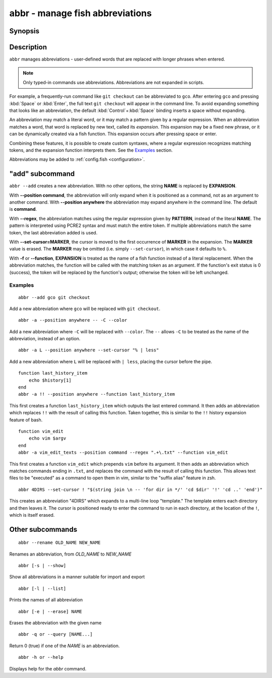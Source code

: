 .. _cmd-abbr:

abbr - manage fish abbreviations
================================

Synopsis
--------

.. synopsis::

    abbr --add NAME [--position command | anywhere] [-r | --regex PATTERN]
                    [--set-cursor[=MARKER]]
                    [-f | --function] EXPANSION
    abbr --erase NAME ...
    abbr --rename OLD_WORD NEW_WORD
    abbr --show
    abbr --list
    abbr --query NAME ...

Description
-----------

``abbr`` manages abbreviations - user-defined words that are replaced with longer phrases when entered.

.. note::
    Only typed-in commands use abbreviations. Abbreviations are not expanded in scripts.

For example, a frequently-run command like ``git checkout`` can be abbreviated to ``gco``.
After entering ``gco`` and pressing :kbd:`Space` or :kbd:`Enter`, the full text ``git checkout`` will appear in the command line.
To avoid expanding something that looks like an abbreviation, the default :kbd:`Control`\ +\ :kbd:`Space` binding inserts a space without expanding.

An abbreviation may match a literal word, or it may match a pattern given by a regular expression. When an abbreviation matches a word, that word is replaced by new text, called its *expansion*. This expansion may be a fixed new phrase, or it can be dynamically created via a fish function. This expansion occurs after pressing space or enter.

Combining these features, it is possible to create custom syntaxes, where a regular expression recognizes matching tokens, and the expansion function interprets them. See the `Examples`_ section.

Abbreviations may be added to :ref:`config.fish <configuration>`.



"add" subcommand
--------------------

.. synopsis::

    abbr [-a | --add] NAME [--position command | anywhere] [-r | --regex PATTERN]
         [--set-cursor[=MARKER]] [-f | --function] EXPANSION

``abbr --add`` creates a new abbreviation. With no other options, the string **NAME** is replaced by **EXPANSION**.

With **--position command**, the abbreviation will only expand when it is positioned as a command, not as an argument to another command. With **--position anywhere** the abbreviation may expand anywhere in the command line. The default is **command**.

With **--regex**, the abbreviation matches using the regular expression given by **PATTERN**, instead of the literal **NAME**. The pattern is interpreted using PCRE2 syntax and must match the entire token. If multiple abbreviations match the same token, the last abbreviation added is used.

With **--set-cursor=MARKER**, the cursor is moved to the first occurrence of **MARKER** in the expansion. The **MARKER** value is erased. The **MARKER** may be omitted (i.e. simply ``--set-cursor``), in which case it defaults to ``%``.

With **-f** or **--function**, **EXPANSION** is treated as the name of a fish function instead of a literal replacement. When the abbreviation matches, the function will be called with the matching token as an argument. If the function's exit status is 0 (success), the token will be replaced by the function's output; otherwise the token will be left unchanged.


Examples
########

::

    abbr --add gco git checkout

Add a new abbreviation where ``gco`` will be replaced with ``git checkout``.

::

    abbr -a --position anywhere -- -C --color

Add a new abbreviation where ``-C`` will be replaced with ``--color``. The ``--`` allows ``-C`` to be treated as the name of the abbreviation, instead of an option.

::

    abbr -a L --position anywhere --set-cursor "% | less"

Add a new abbreviation where ``L`` will be replaced with ``| less``, placing the cursor before the pipe.


::

    function last_history_item
        echo $history[1]
    end
    abbr -a !! --position anywhere --function last_history_item

This first creates a function ``last_history_item`` which outputs the last entered command. It then adds an abbreviation which replaces ``!!`` with the result of calling this function. Taken together, this is similar to the ``!!`` history expansion feature of bash.

::

    function vim_edit
        echo vim $argv
    end
    abbr -a vim_edit_texts --position command --regex ".+\.txt" --function vim_edit

This first creates a function ``vim_edit`` which prepends ``vim`` before its argument. It then adds an abbreviation which matches commands ending in ``.txt``, and replaces the command with the result of calling this function. This allows text files to be "executed" as a command to open them in vim, similar to the "suffix alias" feature in zsh.

::

    abbr 4DIRS --set-cursor ! "$(string join \n -- 'for dir in */' 'cd $dir' '!' 'cd ..' 'end')"

This creates an abbreviation "4DIRS" which expands to a multi-line loop "template." The template enters each directory and then leaves it. The cursor is positioned ready to enter the command to run in each directory, at the location of the ``!``, which is itself erased.

Other subcommands
--------------------


::

    abbr --rename OLD_NAME NEW_NAME

Renames an abbreviation, from *OLD_NAME* to *NEW_NAME*

::

    abbr [-s | --show]

Show all abbreviations in a manner suitable for import and export

::

    abbr [-l | --list]

Prints the names of all abbreviation

::

    abbr [-e | --erase] NAME

Erases the abbreviation with the given name

::

    abbr -q or --query [NAME...]

Return 0 (true) if one of the *NAME* is an abbreviation.

::

    abbr -h or --help

Displays help for the `abbr` command.


